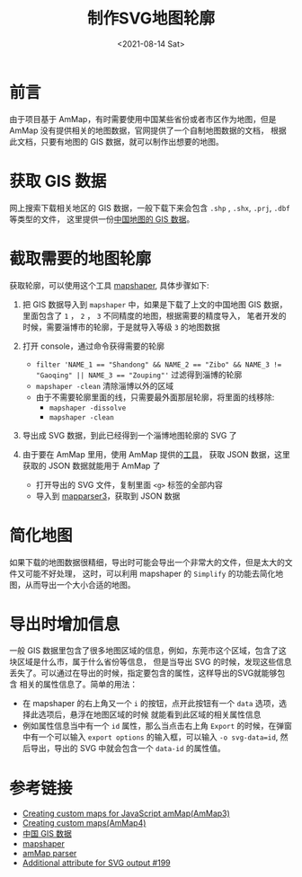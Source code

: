 #+TITLE: 制作SVG地图轮廓
#+INDEX: 制作SVG地图轮廓
#+date: <2021-08-14 Sat>
#+lastmod: 2021-08-14T22:30:59+08:00
#+categories[]: blog

* 前言

  由于项目基于 AmMap，有时需要使用中国某些省份或者市区作为地图，但是 AmMap 没有提供相关的地图数据，官网提供了一个自制地图数据的文档，
  根据此文档，只要有地图的 GIS 数据，就可以制作出想要的地图。

* 获取 GIS 数据

  网上搜索下载相关地区的 GIS 数据，一般下载下来会包含 ~.shp~ , ~.shx~, ~.prj~, ~.dbf~ 等类型的文件， 这里提供一份[[https://www.ganghe.net/research/data/china-gis-data][中国地图的 GIS 数据]]。

* 截取需要的地图轮廓

  获取轮廓，可以使用这个工具 [[https://github.com/mbloch/mapshaper][mapshaper]], 具体步骤如下:

1. 把 GIS 数据导入到 ~mapshaper~ 中，如果是下载了上文的中国地图 GIS 数据，里面包含了 ~1~ ， ~2~ ， ~3~ 不同精度的地图，根据需要的精度导入，
  笔者开发的时候，需要淄博市的轮廓，于是就导入等级 ~3~ 的地图数据

1. 打开 console，通过命令获得需要的轮廓
  - ~filter 'NAME_1 == "Shandong" && NAME_2 == "Zibo" && NAME_3 != "Gaoqing" || NAME_3 == "Zouping"'~ 过滤得到淄博的轮廓
  - ~mapshaper -clean~ 清除淄博以外的区域
  - 由于不需要轮廓里面的线，只需要最外面那层轮廓，将里面的线移除:
    - ~mapshaper -dissolve~
    - ~mapshaper -clean~
1. 导出成 SVG 数据，到此已经得到一个淄博地图轮廓的 SVG 了
1. 由于要在 AmMap 里用，使用 AmMap 提供的[[http://extra.amcharts.com/mapparser3/][工具]]， 获取 JSON 数据，这里获取的 JSON 数据就能用于 AmMap 了
  - 打开导出的 SVG 文件，复制里面 ~<g>~ 标签的全部内容
  - 导入到 [[http://extra.amcharts.com/mapparser3/][mapparser3]]，获取到 JSON 数据

* 简化地图
  如果下载的地图数据很精细，导出时可能会导出一个非常大的文件，但是太大的文件又可能不好处理，
这时，可以利用 mapshaper 的 ~Simplify~ 的功能去简化地图，从而导出一个大小合适的地图。

* 导出时增加信息
  一般 GIS 数据里包含了很多地图区域的信息，例如，东莞市这个区域，包含了这块区域是什么市，属于什么省份等信息，
  但是当导出 SVG 的时候，发现这些信息丢失了。可以通过在导出的时候，指定要包含的属性，这样导出的SVG就能够包含
  相关的属性信息了。简单的用法：
  - 在 mapshaper 的右上角又一个 ~i~ 的按钮，点开此按钮有一个 ~data~ 选项，选择此选项后，悬浮在地图区域的时候
    就能看到此区域的相关属性信息
  - 例如属性信息当中有一个 ~id~ 属性，那么当点击右上角 ~Export~ 的时候，在弹窗中有一个可以输入 ~export options~
     的输入框，可以输入 ~-o svg-data=id~, 然后导出，导出的 SVG 中就会包含一个 ~data-id~ 的属性值。

* 参考链接

 - [[https://www.amcharts.com/docs/v3/tutorials/creating-custom-maps-for-javascript-ammap/][Creating custom maps for JavaScript amMap(AmMap3)]]
 - [[https://www.amcharts.com/docs/v4/tutorials/creating-custom-maps/][Creating custom maps(AmMap4)]]
 - [[https://www.ganghe.net/research/data/china-gis-data][中国 GIS 数据]]
 - [[https://github.com/mbloch/mapshaper][mapshaper]]
 - [[http://extra.amcharts.com/mapparser3/][amMap parser]]
 - [[https://github.com/mbloch/mapshaper/issues/199][Additional attribute for SVG output #199]]
